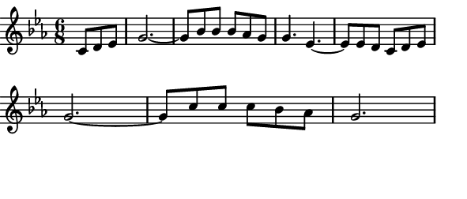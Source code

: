 \version "2.12.1"

\paper
{
  make-footer=##f
  make-header=##f

  left-margin = 0\cm
  top-margin = 0\cm
  bottom-margin = 0\cm

  indent = 0\cm
  between-system-padding = 1\mm

  paper-width = 7.5\cm
  line-width = 7\cm
  paper-height = 3.2\cm
}

{
#(set-global-staff-size 12)
	\key ees \major
		\time 6/8
	\partial 4. c'8 d' ees' 
	\relative c''{
		g2.~ g8 bes bes bes aes g g4. ees~ ees8 ees d c d ees \break
		g2.~ g8 c c c bes aes g2.
	}
}

